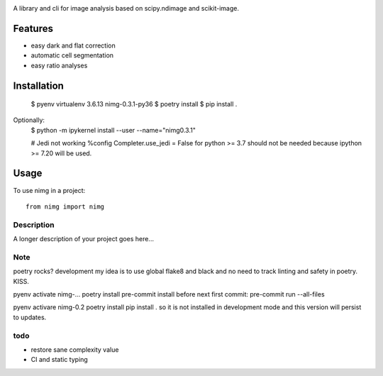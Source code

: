 .. image:: https://github.com/darosio/nimg/actions/workflows/tests.yml/badge.svg
   :target: https://github.com/darosio/nimg/actions/workflows/tests.yml

.. image:: https://codecov.io/gh/darosio/nimg/branch/main/graph/badge.svg?token=OR0LUZUJUR
   :target: https://codecov.io/gh/darosio/nimg

A library and cli for image analysis based on scipy.ndimage and scikit-image.


Features
--------
- easy dark and flat correction
- automatic cell segmentation
- easy ratio analyses


Installation
------------

    $ pyenv virtualenv 3.6.13 nimg-0.3.1-py36
    $ poetry install
    $ pip install .

Optionally:
    $ python -m ipykernel install --user --name="nimg0.3.1"

    # Jedi not working
    %config Completer.use_jedi = False
    for python >= 3.7 should not be needed because ipython >= 7.20 will be used.


Usage
-----

To use nimg in a project::

    from nimg import nimg



.. click:: nimg.__main__:main
    :prog: nimg
    :nested: full

.. click:: nimg.__main__:bias
    :prog: bias
    :nested: full



Description
===========

A longer description of your project goes here...


Note
====

poetry rocks?
development
my idea is to use global flake8 and black and no need to track linting and safety in poetry. KISS.

pyenv activate nimg-…
poetry install
pre-commit install
before next first commit:
pre-commit run --all-files

pyenv activare nimg-0.2
poetry install
pip install .
so it is not installed in development mode and this version will persist to updates.

todo
====
- restore sane complexity value
- CI and static typing
